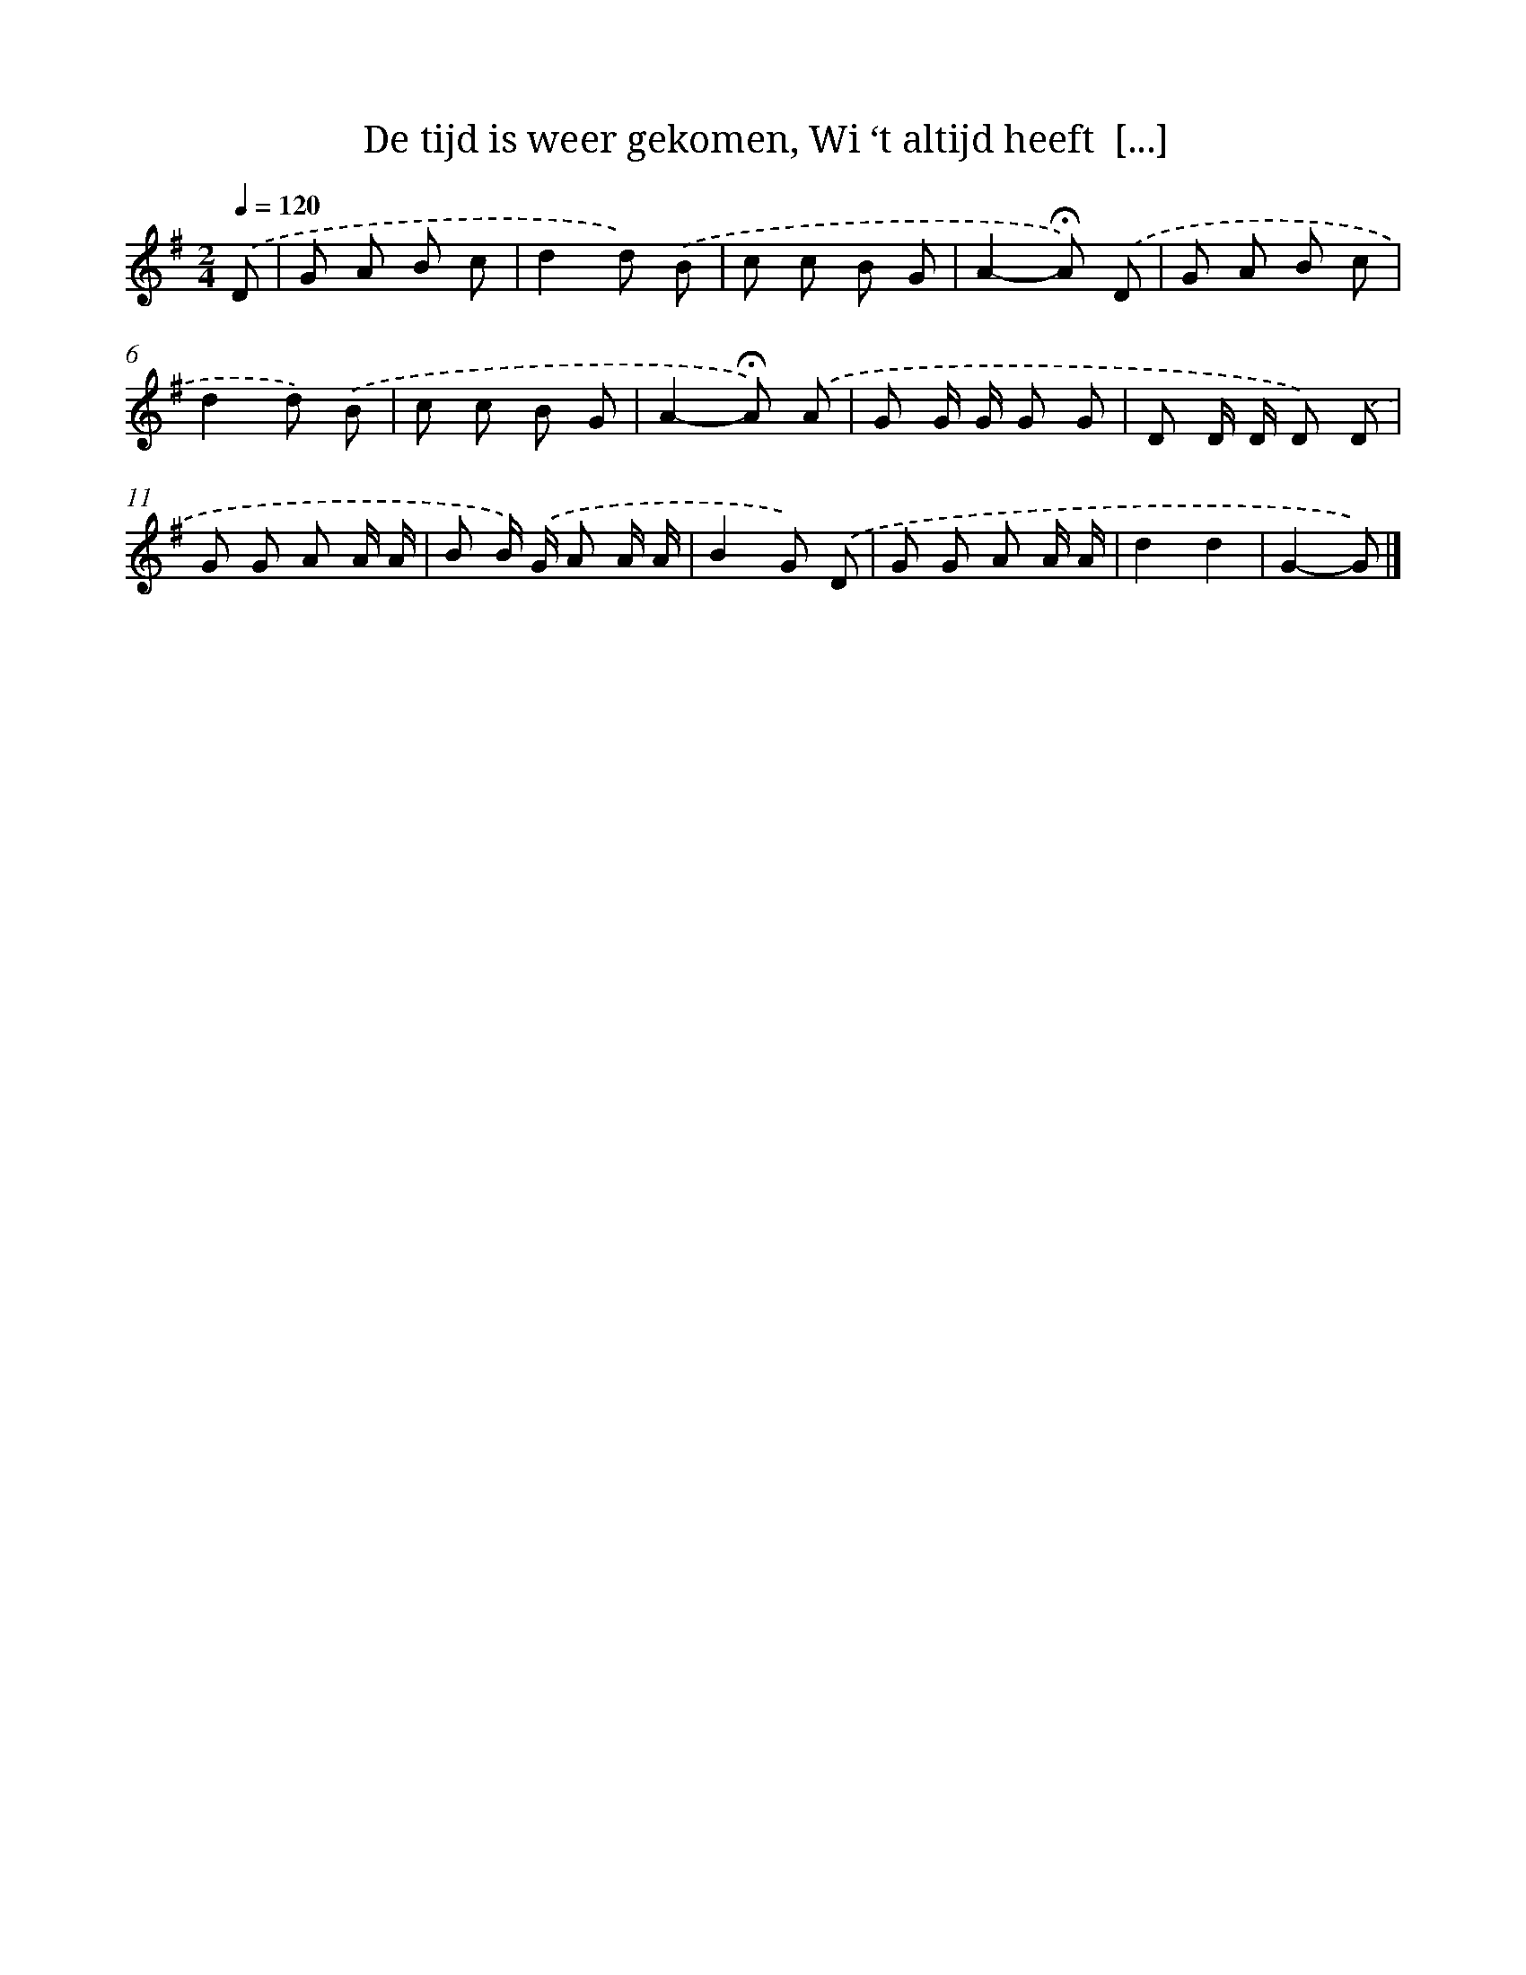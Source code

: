 X: 8220
T: De tijd is weer gekomen, Wi ‘t altijd heeft  [...]
%%abc-version 2.0
%%abcx-abcm2ps-target-version 5.9.1 (29 Sep 2008)
%%abc-creator hum2abc beta
%%abcx-conversion-date 2018/11/01 14:36:45
%%humdrum-veritas 848639299
%%humdrum-veritas-data 543656642
%%continueall 1
%%barnumbers 0
L: 1/8
M: 2/4
Q: 1/4=120
K: G clef=treble
.('D [I:setbarnb 1]|
G A B c |
d2d) .('B |
c c B G |
A2-!fermata!A) .('D |
G A B c |
d2d) .('B |
c c B G |
A2-!fermata!A) .('A |
G G/ G/ G G |
D D/ D/ D) .('D |
G G A A/ A/ |
B B/) .('G/ A A/ A/ |
B2G) .('D |
G G A A/ A/ |
d2d2 |
G2-G) |]
